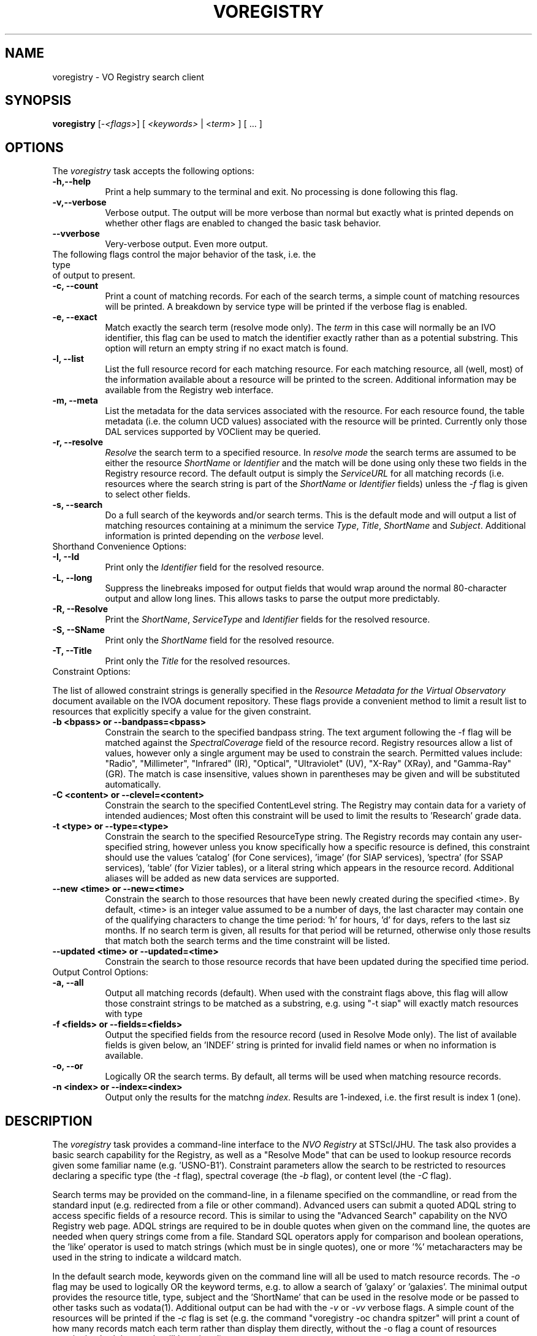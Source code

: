 .\" @(#)voregistry.1 1.0 June-07 MJF
.TH VOREGISTRY 1 "July 2007" "VOClient Project"
.SH NAME
voregistry \- VO Registry search client

.SH SYNOPSIS
\fBvoregistry\fP [\-\fI<flags>\fP] [ \fI<keywords>\fP | <\fIterm\fP> ] [ ... ]

.SH OPTIONS
The \fIvoregistry\fP task accepts the following options:
.TP 8
.B \-h,--help
Print a help summary to the terminal and exit.  No processing is done 
following this flag.
.TP 8
.B \-v,--verbose
Verbose output.  The output will be more verbose than normal but exactly
what is printed depends on whether other flags are enabled to changed the
basic task behavior.
.TP 8
.B \--vverbose
Very-verbose output.  Even more output.
.TP 0
The following flags control the major behavior of the task, i.e. the type
of output to present.
.TP 8
.B \-c, --count
Print a count of matching records.  For each of the search terms, a simple
count of matching resources will be printed.  A breakdown by service type 
will be printed if the verbose flag is enabled.
.TP 8
.B \-e, --exact
Match exactly the search term (resolve mode only).  The \fIterm\fP in this
case will normally be an IVO identifier, this flag can be used to match the
identifier exactly rather than as a potential substring.  This option will
return an empty string if no exact match is found.
.TP 8
.B \-l, --list
List the full resource record for each matching resource.  For each matching
resource, all (well, most) of the information available about a resource
will be printed to the screen.  Additional information may be available from
the Registry web interface.
.TP 8
.B \-m, --meta
List the metadata for the data services associated with the resource.  For
each resource found, the table metadata (i.e. the column UCD values)
associated with the resource will be printed.  Currently only those DAL
services supported by VOClient may be queried.
.TP 8
.B \-r, --resolve
\fIResolve\fP the search term to a specified resource.  In \fIresolve mode\fP
the search terms are assumed to be either the resource \fIShortName\fP or
\fIIdentifier\fP and the match will be done using only these two fields in
the Registry resource record.  The default output is simply the
\fIServiceURL\fP for all matching records (i.e. resources where the search 
string is part of the \fIShortName\fP or \fIIdentifier\fP fields) unless
the \fI-f\fP flag is given to select other fields.
.TP 8
.B \-s, --search
Do a full search of the keywords and/or search terms.  This is the default
mode and will output a list of matching resources containing at a minimum the
service \fIType\fP, \fITitle\fP, \fIShortName\fP and \fISubject\fP.
Additional information is printed depending on the \fIverbose\fP level.
.TP 0
Shorthand Convenience Options:
.TP 8
.B \-I, --Id
Print only the \fIIdentifier\fP field for the resolved resource.
.TP 8
.B \-L, --long 
Suppress the linebreaks imposed for output fields that would wrap around the
normal 80-character output and allow long lines.  This allows tasks to parse
the output more predictably.
.TP 8
.B \-R, --Resolve
Print the \fIShortName\fP, \fIServiceType\fP and \fIIdentifier\fP fields for 
the resolved resource.
.TP 8
.B \-S, --SName
Print only the \fIShortName\fP field for the resolved resource.
.TP 8
.B \-T, --Title
Print only the \fITitle\fP for the resolved resources.
.TP 0
Constraint Options:
.PP
The list of allowed constraint strings is generally specified in the
\fIResource Metadata for the Virtual Observatory\fP document available on 
the IVOA document repository.  These flags provide a convenient method to 
limit a result list to resources that explicitly specify a value for the 
given constraint.
.TP 8
.B \-b <bpass>  or --bandpass=<bpass>
Constrain the search to the specified bandpass string.  
The text argument following the -f flag
will be matched against the \fISpectralCoverage\fP field of the resource
record.  Registry resources allow a list of values, however only a single
argument may be used to constrain the search.  Permitted values include:
"Radio", "Millimeter", "Infrared" (IR), "Optical", "Ultraviolet" (UV),
"X-Ray" (XRay), and "Gamma-Ray" (GR).  The match is case insensitive, values
shown in parentheses may be given and will be substituted automatically.
.TP 8
.B \-C <content> or --clevel=<content>
Constrain the search to the specified ContentLevel string.  The Registry 
may contain data for a variety of intended audiences;  Most often this
constraint will be used to limit the results to 'Research' grade data.
.TP 8
.B \-t <type>  or  --type=<type>
Constrain the search to the specified ResourceType string.  The Registry 
records may contain any user-specified string, however unless you know
specifically how a specific resource is defined, this constraint should
use the values 'catalog' (for Cone services), 'image' (for SIAP 
services), 'spectra' (for SSAP services), 'table' (for Vizier tables), 
or a literal string which appears in the
resource record.  Additional aliases will be added as new
data services are supported.
.TP 8
.B \--new <time>  or  --new=<time>
Constrain the search to those resources that have been newly created during
the specified <time>.  By default, <time> is an integer value assumed to be
a number of days, the last character may contain one of the qualifying
characters to change the time period:  'h' for hours, 'd' for days,
'w' for weeks, and 'm' for months.  For example, the <time> string "6m"
refers to the last siz months.  If no search term is given, all results
for that period will be returned, otherwise only those results that match
both the search terms and the time constraint will be listed.
.TP 8
.B \--updated <time>  or  --updated=<time>
Constrain the search to those resource records that have been updated during
the specified time period.
.TP 0
Output Control Options:
.TP 8
.B \-a, --all
Output all matching records (default).  When used with the constraint flags
above, this flag will allow those constraint strings to be matched as a 
substring, e.g. using "-t siap" will exactly match resources with type
'siap', but using "-a -t siap" will also match 'siap/cutout' services.
.TP 8
.B \-f <fields>  or --fields=<fields>
Output the specified fields from the resource record (used in Resolve Mode
only).  The list of available fields is given below, an 'INDEF' string is
printed for invalid field names or when no information is available.
.TP 8
.B \-o, --or
Logically OR the search terms.  By default, all terms will be used when
matching resource records.
.TP 8
.B \-n <index>  or  --index=<index>
Output only the results for the matchng \fIindex\fP.  Results are 1-indexed,
i.e. the first result is index 1 (one). 

.SH DESCRIPTION
The \fIvoregistry\fP task provides a command-line interface to the \fINVO
Registry\fP at STScI/JHU.  The task also provides a basic search capability
for the Registry, as well as a "Resolve Mode" that can be used to lookup
resource records given some familiar name (e.g. 'USNO-B1').  Constraint
parameters allow the search to be restricted to resources declaring a
specific type (the \fI-t\fP flag), spectral coverage (the \fI-b\fP flag), or
content level (the \fI-C\fP flag). 
.PP
Search terms may be provided on the
command-line, in a filename specified on the commandline, or read from the
standard input (e.g. redirected from a file or other command).  Advanced 
users can submit a quoted ADQL string to access specific fields of a resource
record.  This is similar to using the "Advanced Search" capability on the 
NVO Registry web page.  ADQL strings are required to be in double quotes 
when given on the command line, the quotes are needed when query strings 
come from a file.  Standard SQL operators apply for comparison and boolean
operations, the 'like' operator is used to match strings (which must be in
single quotes), one or more '%' metacharacters may be used in the string
to indicate a wildcard match.
.PP
In the default search mode, keywords given on the command line will all be
used to match resource records.  The \fI-o\fR flag may be used to logically
OR the keyword terms, e.g. to allow a search of 'galaxy' or 'galaxies'.  The
minimal output provides the resource title, type, subject and the 'ShortName'
that can be used in the resolve mode or be passed to other tasks such as 
vodata(1).  Additional output can be had with the \fI-v\fR or \fI-vv\fP
verbose flags.  A simple count of the resources will be printed if the
\fI-c\fP flag is set (e.g. the command "voregistry -oc chandra spitzer"
will print a count of how many records match each term rather than display
them directly, without the -o flag a count of resources mentioning both
keywords will be printed).
.PP
The "Resolve mode" is activated by the \fI-r\fR flag;  In this mode the
keywords will only be matched against the Registry \fIShortName\fP and
\fIIdentifier\fR fields.  The default output is simply the  \fIServiceURL\fR,
adding the verbose flags will instead print the ShortName, ResourceType and
Title (with "-v") or Description (with "-vv").  The user can select specific
fields to be printed using the \fI-f\fP flag followed by a comma-delimited
list of fields.  The allowed fields are shown with the \fI-h\fP help flag.
.PP
The \fI-list\fP flag implies Resolve Mode and will cause all fields of the 
matching resource to be printed.  Unless the \fI-a\fP flag is set, the 
search term will be matched exactly, otherwise it will be considered to be 
a substring of the ShortName or Identifier fields.  For example, searching
with the term '2mass' will list only 2MASS image service, but using the
\fI-a\fP flag will list all services where '2mass' appears in the ShortName.
.PP
The \fI-meta\fP flag likewise assumes the command line arg is a resource 
ShortName to be resolved and will query the DAL service associated with it
using a \fIFORMAT=METADATA\fP query.  The default position will be (0.0,0.0)
with a search size of 0.1 degrees, the response will be a list of the column
UCDs returned by the query (note that adding \fI-v\fP flags will likewise
increase the VERBOSE of the query and may return additional columns).

.SH RETURN STATUS
The task will exit with a status of 0 if at least one search term could
be successfully resolved, otherwise the status will be 1.

.SH VOCLIENT DAEMON PROCESSING
All VO-CLI tasks are built upon the VOClient interface an rely on a 
separate \fIvoclientd\fP process to provide the VO functionality.  The
voclientd task is distributed as part of VO-CLI and will be started
automatically by each task if it is not already running.  If problems
are encountered, you may want to manually start the voclientd in a separate
window before running the task so you can monitor the output for error
messages.

.SH RESOURCE CACHING
Registry resolution is a common activity of VO-CLI tasks and so results 
will be cached in the $HOME/.voclient/cache/regResolver directory based
on the search term, service type and bandpass parameters.  Defining the
\fIVOC_NO_CACHE\fP environment variable will cause the task to ignore the
cache.


.SH EXAMPLES

.TP 4
1)
Get a count of all the SIAP services available in the Registry, then
list more information about each one:
.nf

	% voregistry -count -t image
	142
	% voregistry -rv -t image

.fi
.TP 4
2)
Find all catalog (i.e. Cone) services using the search words 'radio'
and 'galaxies':
.nf

	% voregistry -t catalog radio galaxies

.fi
.TP 4
3)
Print the full resource record of the GSC2.2 catalog at STScI:
.nf

	% voregistry -list GSC2.2

.fi
.TP 4
4)
Find all services with radio data of Abell clusters.  Then print the
full description of the first record associated with one of the matching
Vizier tables:
.nf

	% voregistry -b radio abell
	% voregistry -rvv -n 1 J/A+A/446/97/tab

.fi
.TP 4
5)
Find all image services that have WFPC data:
.nf

	% voregistry -v -t image wfpc

.fi
.TP 4
6)
Print a breakdown of VO services having Keck data:
.nf

	% voregistry -cv keck
	keck           122   (Cat: 2  Tab: 117 SNode: 1  Other: 2)

.fi
.TP 4
7)
Print a count of services having all of Chandra, HST and Spitzer data,
then break it down by each mission:
.nf

	% voregistry -c chandra hst spitzer
	chandra hst spitzer         3
	% voregistry -co chandra hst spitzer
	chandra                   323
	hst                       443
	spitzer                    31

.fi
.TP 4
8)
Print the column metadata returned by the GSC2.2 service:
.nf

	% voregistry -meta gsc2.2

.fi
.TP 4
9)
Use the ADQL query format to find services in which HST was the used,
and not simply a match of 'HST' in the resource record:
.nf

	% voregistry "Facility like 'HST'"

.fi
Note that use assumed knowledge of the Registry being queried, specifically
that there exists a 'Facility' field with this information and that the
syntax of the query requires the string to be in quotes.

.TP 4
10) Use the ADQL query format to find services in which 'Keck' appears in
the Title of the resource:
.nf

	% voregistry "Title like '%Keck%'"

		or

	% cat query.txt
	Title like '%Keck%'
	% cat query.txt | voregistry

.fi
Note that here we use the '%' operator around the string so that we perform
a substring match on the entire title.  As before, the ADQL string itself
must be enclosed in double quotes.

.TP 4
11) Find all resources that are newly registered in the last 3 months, then
find only those resources dealing with "cool stars", and finally just print
a count of resources updated in the last year:
.nf

	% voregistry --new 3m
	% voregistry --new 3m cool stars
	% voregistry --updated 12m --count

.fi

.SH BUGS
Some services don't repond properly to the metadata query and will print
a "no attributes found" message.
.SH Revision History
June 2007 - This task is new.
.SH Author
Michael Fitzpatrick (fitz@noao.edu), July 2007
.SH "SEE ALSO"
voclient(1), voclientd(1), vosesame(1), vodata(1)
